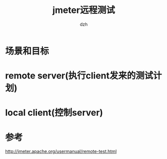 #+STARTUP: showall
#+author: dzh
#+email: dzh_11@qq.com
#+title: jmeter远程测试


* 场景和目标


* remote server(执行client发来的测试计划)


* local client(控制server)


* 参考
http://jmeter.apache.org/usermanual/remote-test.html



